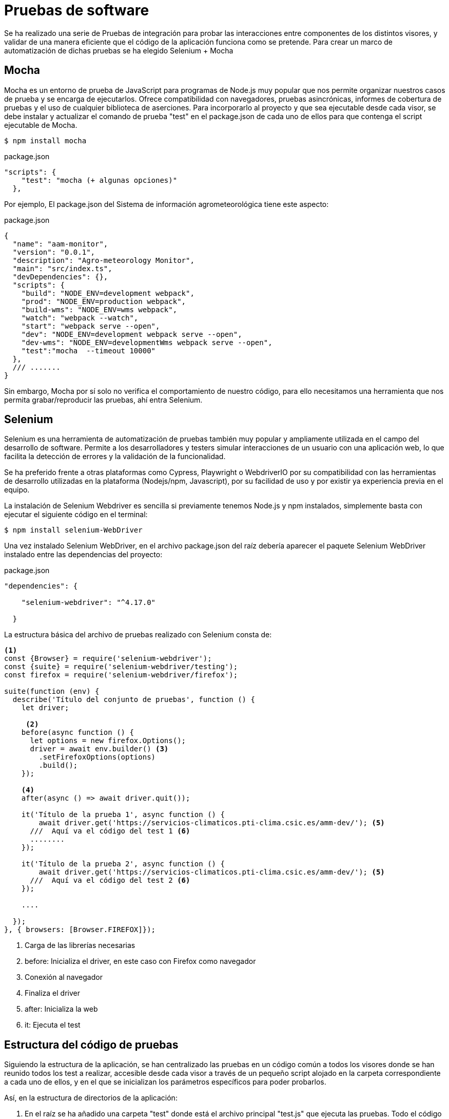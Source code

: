 = Pruebas de software 
Se ha realizado una serie de Pruebas de integración para probar las interacciones entre componentes de los distintos visores, y validar de una manera eficiente que el código de la aplicación funciona como se pretende. Para crear un marco de automatización de dichas pruebas se ha elegido Selenium + Mocha

== Mocha
Mocha es un entorno de prueba de JavaScript para programas de Node.js muy popular que nos permite organizar nuestros casos de prueba y se encarga de ejecutarlos. Ofrece compatibilidad con navegadores, pruebas asincrónicas, informes de cobertura de pruebas y el uso de cualquier biblioteca de aserciones. Para incorporarlo al proyecto y que sea ejecutable desde cada visor, se debe instalar y actualizar el comando de prueba "test" en el package.json de cada uno de ellos para que contenga el script ejecutable de Mocha. 

[source,console]
----
$ npm install mocha 
----

[source,json]
.package.json
----
"scripts": {
    "test": "mocha (+ algunas opciones)"
  },
----

Por ejemplo, El package.json del Sistema de información agrometeorológica tiene este aspecto:  

[source,json]
.package.json
----
{
  "name": "aam-monitor",
  "version": "0.0.1",
  "description": "Agro-meteorology Monitor",
  "main": "src/index.ts",
  "devDependencies": {},
  "scripts": {
    "build": "NODE_ENV=development webpack",
    "prod": "NODE_ENV=production webpack",
    "build-wms": "NODE_ENV=wms webpack",
    "watch": "webpack --watch",
    "start": "webpack serve --open",
    "dev": "NODE_ENV=development webpack serve --open",
    "dev-wms": "NODE_ENV=developmentWms webpack serve --open",
    "test":"mocha  --timeout 10000"
  },
  /// .......
}
----

Sin embargo, Mocha por sí solo no verifica el comportamiento de nuestro código, para ello necesitamos una herramienta que nos permita grabar/reproducir las pruebas, ahí entra Selenium. 

== Selenium
Selenium es una herramienta de automatización de pruebas también muy popular y ampliamente utilizada en el campo del desarrollo de software. Permite a los desarrolladores y testers simular interacciones de un usuario con una aplicación web, lo que facilita la detección de errores y la validación de la funcionalidad.

Se ha preferido frente a otras plataformas como Cypress, Playwright o WebdriverIO por su compatibilidad con las herramientas de desarrollo utilizadas en la plataforma (Nodejs/npm, Javascript), por su facilidad de uso y por existir ya experiencia previa en el equipo. 

La instalación de Selenium Webdriver es sencilla si previamente tenemos Node.js y npm instalados, simplemente basta con ejecutar el siguiente código en el terminal:

[source,console]
----
$ npm install selenium-WebDriver
----

Una vez instalado Selenium WebDriver, en el archivo package.json del raíz debería aparecer el paquete Selenium WebDriver instalado entre las dependencias del proyecto:


[source,json]
.package.json
----
"dependencies": {

    "selenium-webdriver": "^4.17.0"

  }
----

La estructura básica del archivo de pruebas realizado con Selenium consta de: 

[source,js]
----

<1>
const {Browser} = require('selenium-webdriver');
const {suite} = require('selenium-webdriver/testing');
const firefox = require('selenium-webdriver/firefox');

suite(function (env) {
  describe('Título del conjunto de pruebas', function () {
    let driver;

     <2> 
    before(async function () {
      let options = new firefox.Options();
      driver = await env.builder() <3>
        .setFirefoxOptions(options)
        .build();
    });

    <4>
    after(async () => await driver.quit());

    it('Título de la prueba 1', async function () {
        await driver.get('https://servicios-climaticos.pti-clima.csic.es/amm-dev/'); <5>
      ///  Aquí va el código del test 1 <6>
      ........
    });

    it('Título de la prueba 2', async function () {
        await driver.get('https://servicios-climaticos.pti-clima.csic.es/amm-dev/'); <5>
      ///  Aquí va el código del test 2 <6>
    });

    .... 

  });
}, { browsers: [Browser.FIREFOX]});
----

<1> Carga de las librerías necesarias
<2> before: Inicializa el driver, en este caso con Firefox como navegador
<3> Conexión al navegador
<4> Finaliza el driver 
<5> after: Inicializa la web
<6> it: Ejecuta el test

== Estructura del código de pruebas 
Siguiendo la estructura de la aplicación, se han centralizado las pruebas en un código común a todos los visores donde se han reunido todos los test a realizar, accesible desde cada visor a través de un pequeño script alojado en la carpeta correspondiente a cada uno de ellos, y en el que se inicializan los parámetros específicos para poder probarlos.

Así, en la estructura de directorios de la aplicación:

. En el raíz se ha añadido una carpeta "test" donde está el archivo principal "test.js" que ejecuta las pruebas. Todo el código de este archivo se ha agrupado en la clase csTest, siendo el método performTest el encargado de ejecutar las pruebas. 
. Dentro de cada visor se ha incluido una estructura idéntica: en una carpeta también llamada "test", el respectivo script de arranque "test.js". Por ejemplo, en el visor de  
. Se ha configurado el archivo principal como un paquete de Nodejs para que pueda ser importado desde cada unos de los archivos de los visores

.test/test.js (Clase csTest)
[source,js]
----
// --- IMPORTACIÓN DE LIBRERÍAS NECESARIAS
const VAR_USR = 'aemet';
const VAR_PWD = 'pticlima';
const VAR_WEB_DOMAIN = "servicios-climaticos.pti-clima.csic.es/";
///-- OTRAS VARIABLES Y CONSTANTES QUE NECESITAMOS

class csTest {

// --- OTROS MÉTODOS

    performTest(params, testGraph = true) {
        // --- INICIALIZACIÓN DE CONSTANTES NECESARIAS
        const serviceCode = params["serviceCode"];
        
        suite((env) => {
            describe('Tests - ' + serviceFolder, function () {
                // --- INICIALIZACIÓN DE OTRAS PROPIEDADES
                const webPage = VAR_WEB_DOMAIN + serviceCode + "-dev/";

                before(async function () {
                   // ---- INICIALIZACIÓN DEL DRIVER
                });

                after(async () => await driver.quit());  // --- DESCONEXIÓN DEL DRIVER

                it(VAR_TEST_1, async () => {
                    this.timeout(0);
                    if (browserName == 'chrome') {
                        const connection = await driver.createCDPConnection('page');
                        await driver.register(VAR_USR, VAR_PWD, connection);
                        await driver.get('https://' + webPage);
                    } else {
                        await driver.get('https://' + VAR_USR + ':' + VAR_PWD + '@' + webPage);
                    }
                    ///------------  TEST 1
                });

                it(VAR_TEST_2, async () => {
                    if (browserName == 'chrome') {
                        const connection = await driver.createCDPConnection('page');
                        await driver.register(VAR_USR, VAR_PWD, connection);
                        await driver.get('https://' + webPage);
                    } else {
                        await driver.get('https://' + VAR_USR + ':' + VAR_PWD + '@' + webPage);
                    }
                    ///------------  TEST 2
                });
            }

          });
        }, { browsers: [Browser.CHROME, Browser.FIREFOX] });
    }
}

module.exports = csTest;            
----

== Tests (método "it")
Cada unos delos tests está englobado dentro de un método "it" de la suite selenium-webdriver. De modo que para añadir nuevos test, habría que copiar una estructura it de las ya codificadas y modificar su contenido. (Se pueden ponerntodos los test seguidos sin necesidad de utilizar esta funcionalidad, el método "it" lo que hace es organizar la ejecución)

El código que debe permanecer común a todas ella es el de conexión con la URL a testear, se ve que es diferente según testeemos en chrome o en el resto de navegadores. Esto es porque en nuestro caso estamos utilizando la configuración de Apache para que pida user/password para permitir acceder a la aplicación. Durante las pruebas, de manera empírica se comprobó que la manera de autenticar una URL con esta característica varía según el navegador. Esta es la razón de ese código. (ver https://www.browserstack.com/docs/automate/selenium/basic-http-authentication. Para la autenticación con Chrome ver https://rajendraak.medium.com/chrome-devtools-protocol-with-selenium-e9ffaca4b0f4)

Selenium dispone de un repositorio en Github con ejemplos de script en varios lenguales de programación. De ahí se puede sacar inspiración para futuros tests https://github.com/SeleniumHQ/seleniumhq.github.io/blob/trunk/examples/javascript/test/getting_started/openFirefoxTest.spec.js


== Utilización de la clase csTest desde los script de cada visor
El código desarrollado para las pruebas se ha integrado en la estructura de la plataforma en forma de paquete de Nodejs, de modo que pueda ser utilizado importándolo desde cada script individual.

Para tal fin, se ha generado el package.json de la carpeta test raíz, 

.test/package.json
[source,js]
----
{
  "name": "common-test",
  "version": "0.0.1",
  "description": "Climatic Services Test Suite",
  "main": "src/index.ts",
  "devDependencies": {},
  "scripts": {
    "test":"mocha  --timeout 10000"
  },
  "repository": {
    "type": "git",
    "url": "git+https://github.com/lcsc/VisorServiciosClimaticos.git"
  },
  "author": "LCSC",
  "license": "GPL-3.0",
  "bugs": {
    "url": "https://github.com/lcsc/VisorServiciosClimaticos/issues"
  },
  "browser": {
    "fs": false,
    "os": false,
    "path": false
  },
  "homepage": "https://github.com/lcsc/VisorServiciosClimaticos#readme"
}
----

Posteriormente se ha instalado como un paquete de Node.js con el nombre "common-test". Así ya se puede importar el script desde cada visor para poder ser utilizado. Por ejemplo, en el test.js del Sistema de información agrometeorológica: 

.agrometeorology-monitor/test/test.js
[source,js]
----
const csTest = require('common-test/test'); <1>

let test = new csTest; <2>

const serviceCode   = "amm"; <3>
const serviceFolder = "agro-meteorology-monitor";
const serviceTitle  = "Sistema de información agrometeorológica";
const dropDownId    = "VariableDD";
const dropDownVars  =  ["cereal de invierno", "maíz", "frutales/vid"];

const params = {
    "serviceCode" : serviceCode,
    "serviceFolder" : serviceFolder,
    "serviceTitle" : serviceTitle,
    "dropDownId" : dropDownId,
    "dropDownVars" : dropDownVars
}

test.performTest(params); <4>
----

<1> Se importa la clase csTest
<2> Se instancia la clase csTest
<3> Se inicializan las variables específicas de cada visor
<4> Se ejecuta el test (método performTest)


== Ejecución de los test
Para ejecutar los scirpt de test de cada visor, invocamos el comando `test` en la consola, dentro del directorio de la aplicación.

.Ejecución del test en el visor agro-meteorology-monitor
[source,console]
----
$ cd VisorServiciosClimaticos # <1>
$ npm -w agro-meteorology-monitor run test # <2>
----

<1> Nos situamos en el directorio
<2> Ejecucion propiamente dicha

== Toma de imágenes de pantalla y borrado de archivos
La clase csTest dispone de dos métodos auxiliares:

* takeScreendhot: graba una imagen de pantalla en el momneto de que se invoca al método   
* deleteFiles: borra los archivos contenidos en la carpeta que se le pasa como parámetro

Se utilizan para aportar información visual de apoyo a cada uno de los tests.